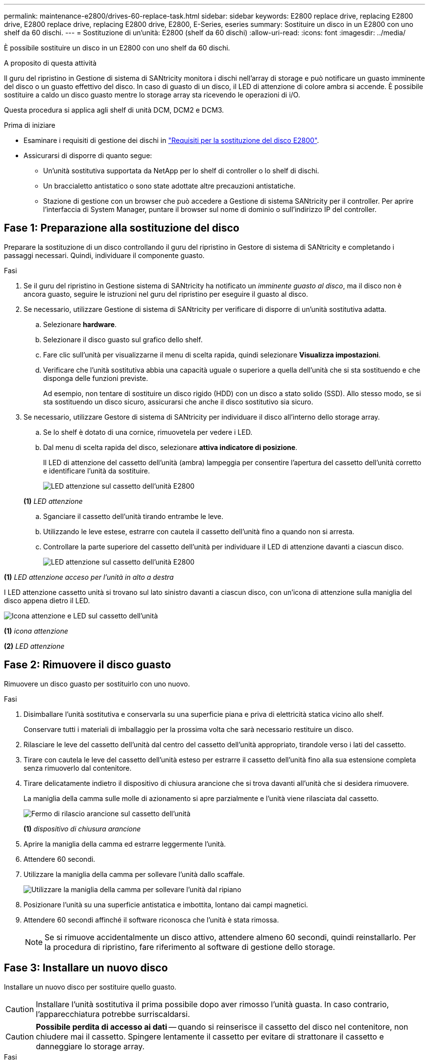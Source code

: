 ---
permalink: maintenance-e2800/drives-60-replace-task.html 
sidebar: sidebar 
keywords: E2800 replace drive, replacing E2800 drive, E2800 replace drive, replacing E2800 drive, E2800, E-Series, eseries 
summary: Sostituire un disco in un E2800 con uno shelf da 60 dischi. 
---
= Sostituzione di un'unità: E2800 (shelf da 60 dischi)
:allow-uri-read: 
:icons: font
:imagesdir: ../media/


[role="lead"]
È possibile sostituire un disco in un E2800 con uno shelf da 60 dischi.

.A proposito di questa attività
Il guru del ripristino in Gestione di sistema di SANtricity monitora i dischi nell'array di storage e può notificare un guasto imminente del disco o un guasto effettivo del disco. In caso di guasto di un disco, il LED di attenzione di colore ambra si accende. È possibile sostituire a caldo un disco guasto mentre lo storage array sta ricevendo le operazioni di i/O.

Questa procedura si applica agli shelf di unità DCM, DCM2 e DCM3.

.Prima di iniziare
* Esaminare i requisiti di gestione dei dischi in link:drives-overview-supertask-concept.html["Requisiti per la sostituzione del disco E2800"].
* Assicurarsi di disporre di quanto segue:
+
** Un'unità sostitutiva supportata da NetApp per lo shelf di controller o lo shelf di dischi.
** Un braccialetto antistatico o sono state adottate altre precauzioni antistatiche.
** Stazione di gestione con un browser che può accedere a Gestione di sistema SANtricity per il controller. Per aprire l'interfaccia di System Manager, puntare il browser sul nome di dominio o sull'indirizzo IP del controller.






== Fase 1: Preparazione alla sostituzione del disco

Preparare la sostituzione di un disco controllando il guru del ripristino in Gestore di sistema di SANtricity e completando i passaggi necessari. Quindi, individuare il componente guasto.

.Fasi
. Se il guru del ripristino in Gestione sistema di SANtricity ha notificato un _imminente guasto al disco_, ma il disco non è ancora guasto, seguire le istruzioni nel guru del ripristino per eseguire il guasto al disco.
. Se necessario, utilizzare Gestione di sistema di SANtricity per verificare di disporre di un'unità sostitutiva adatta.
+
.. Selezionare *hardware*.
.. Selezionare il disco guasto sul grafico dello shelf.
.. Fare clic sull'unità per visualizzarne il menu di scelta rapida, quindi selezionare *Visualizza impostazioni*.
.. Verificare che l'unità sostitutiva abbia una capacità uguale o superiore a quella dell'unità che si sta sostituendo e che disponga delle funzioni previste.
+
Ad esempio, non tentare di sostituire un disco rigido (HDD) con un disco a stato solido (SSD). Allo stesso modo, se si sta sostituendo un disco sicuro, assicurarsi che anche il disco sostitutivo sia sicuro.



. Se necessario, utilizzare Gestore di sistema di SANtricity per individuare il disco all'interno dello storage array.
+
.. Se lo shelf è dotato di una cornice, rimuovetela per vedere i LED.
.. Dal menu di scelta rapida del disco, selezionare *attiva indicatore di posizione*.
+
Il LED di attenzione del cassetto dell'unità (ambra) lampeggia per consentire l'apertura del cassetto dell'unità corretto e identificare l'unità da sostituire.

+
image::../media/2860_dwg_attn_led_on_drawer_maint-e2800.gif[LED attenzione sul cassetto dell'unità E2800]

+
*(1)* _LED attenzione_

.. Sganciare il cassetto dell'unità tirando entrambe le leve.
.. Utilizzando le leve estese, estrarre con cautela il cassetto dell'unità fino a quando non si arresta.
.. Controllare la parte superiore del cassetto dell'unità per individuare il LED di attenzione davanti a ciascun disco.
+
image::../media/2860_dwg_amber_on_drive_maint-e2800.gif[LED attenzione sul cassetto dell'unità E2800]





*(1)* _LED attenzione acceso per l'unità in alto a destra_

I LED attenzione cassetto unità si trovano sul lato sinistro davanti a ciascun disco, con un'icona di attenzione sulla maniglia del disco appena dietro il LED.

image::../media/28_dwg_e2860_de460c_attention_led_drive_maint-e2800.gif[Icona attenzione e LED sul cassetto dell'unità]

*(1)* _icona attenzione_

*(2)* _LED attenzione_



== Fase 2: Rimuovere il disco guasto

Rimuovere un disco guasto per sostituirlo con uno nuovo.

.Fasi
. Disimballare l'unità sostitutiva e conservarla su una superficie piana e priva di elettricità statica vicino allo shelf.
+
Conservare tutti i materiali di imballaggio per la prossima volta che sarà necessario restituire un disco.

. Rilasciare le leve del cassetto dell'unità dal centro del cassetto dell'unità appropriato, tirandole verso i lati del cassetto.
. Tirare con cautela le leve del cassetto dell'unità esteso per estrarre il cassetto dell'unità fino alla sua estensione completa senza rimuoverlo dal contenitore.
. Tirare delicatamente indietro il dispositivo di chiusura arancione che si trova davanti all'unità che si desidera rimuovere.
+
La maniglia della camma sulle molle di azionamento si apre parzialmente e l'unità viene rilasciata dal cassetto.

+
image::../media/trafford_drive_rel_button_maint-e2800.gif[Fermo di rilascio arancione sul cassetto dell'unità]

+
*(1)* _dispositivo di chiusura arancione_

. Aprire la maniglia della camma ed estrarre leggermente l'unità.
. Attendere 60 secondi.
. Utilizzare la maniglia della camma per sollevare l'unità dallo scaffale.
+
image::../media/92_dwg_de6600_install_or_remove_drive_maint-e2800.gif[Utilizzare la maniglia della camma per sollevare l'unità dal ripiano]

. Posizionare l'unità su una superficie antistatica e imbottita, lontano dai campi magnetici.
. Attendere 60 secondi affinché il software riconosca che l'unità è stata rimossa.
+

NOTE: Se si rimuove accidentalmente un disco attivo, attendere almeno 60 secondi, quindi reinstallarlo. Per la procedura di ripristino, fare riferimento al software di gestione dello storage.





== Fase 3: Installare un nuovo disco

Installare un nuovo disco per sostituire quello guasto.


CAUTION: Installare l'unità sostitutiva il prima possibile dopo aver rimosso l'unità guasta. In caso contrario, l'apparecchiatura potrebbe surriscaldarsi.


CAUTION: *Possibile perdita di accesso ai dati* -- quando si reinserisce il cassetto del disco nel contenitore, non chiudere mai il cassetto. Spingere lentamente il cassetto per evitare di strattonare il cassetto e danneggiare lo storage array.

.Fasi
. Sollevare la maniglia della camma sul nuovo disco in verticale.
. Allineare i due pulsanti rialzati su ciascun lato del supporto dell'unità con lo spazio corrispondente nel canale dell'unità sul cassetto dell'unità.
+
image::../media/28_dwg_e2860_de460c_drive_cru_maint-e2800.gif[Il pulsante sollevato sul supporto dell'unità deve corrispondere al canale dell'unità sul cassetto dell'unità]

+
*(1)* _pulsante sollevato sul lato destro del supporto del disco_

. Abbassare l'unità, quindi ruotare la maniglia della camma verso il basso fino a quando non scatta in posizione sotto il dispositivo di chiusura arancione.
. Spingere con cautela il cassetto dell'unità all'interno del contenitore. Spingere lentamente il cassetto per evitare di strattonare il cassetto e danneggiare lo storage array.
. Chiudere il cassetto dell'unità spingendo entrambe le leve verso il centro.
+
Il LED di attività verde per l'unità sostituita nella parte anteriore del cassetto si accende quando l'unità è inserita correttamente.

+
A seconda della configurazione, il controller potrebbe ricostruire automaticamente i dati nel nuovo disco. Se lo shelf utilizza dischi hot spare, il controller potrebbe dover eseguire una ricostruzione completa sull'hot spare prima di poter copiare i dati sull'unità sostituita. Questo processo di ricostruzione aumenta il tempo necessario per completare questa procedura.





== Fase 4: Sostituzione completa del disco

Verificare che il nuovo disco funzioni correttamente.

.Fasi
. Controllare il LED di alimentazione e il LED di attenzione sull'unità sostituita. (Quando si inserisce un disco per la prima volta, il LED attenzione potrebbe essere acceso. Tuttavia, il LED dovrebbe spegnersi entro un minuto.
+
** Il LED di alimentazione è acceso o lampeggia e il LED attenzione è spento: Indica che il nuovo disco funziona correttamente.
** LED di alimentazione spento: Indica che l'unità potrebbe non essere installata correttamente. Rimuovere l'unità, attendere 60 secondi, quindi reinstallarla.
** LED attenzione acceso: Indica che il nuovo disco potrebbe essere difettoso. Sostituirlo con un altro disco nuovo.


. Se il guru del ripristino in Gestione sistema di SANtricity continua a mostrare un problema, selezionare *ricontrollare* per assicurarsi che il problema sia stato risolto.
. Se il Recovery Guru indica che la ricostruzione del disco non è stata avviata automaticamente, avviare la ricostruzione manualmente, come segue:
+

NOTE: Eseguire questa operazione solo se richiesto dal supporto tecnico o dal Recovery Guru.

+
.. Selezionare *hardware*.
.. Fare clic sull'unità sostituita.
.. Dal menu di scelta rapida del disco, selezionare *Reconstruct* (ricostruzione).
.. Confermare che si desidera eseguire questa operazione.
+
Al termine della ricostruzione del disco, il gruppo di volumi si trova in uno stato ottimale.



. Se necessario, reinstallare il pannello.
. Restituire la parte guasta a NetApp, come descritto nelle istruzioni RMA fornite con il kit.


.Quali sono le prossime novità?
La sostituzione del disco è completata. È possibile riprendere le normali operazioni.
